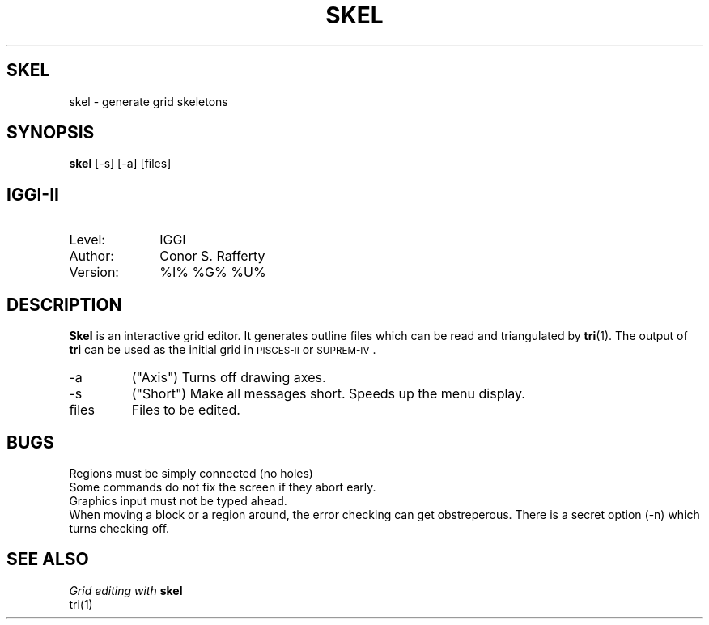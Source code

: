 .TH SKEL
.ad b
.SH SKEL
skel \- generate grid skeletons
.SH SYNOPSIS
.B skel
[-s] [-a] [files]
.SH IGGI-II
.TP 10
Level:
IGGI
.TP
Author:
Conor S. Rafferty
.TP
Version:
%I% %G% %U%
.SH DESCRIPTION
\fBSkel\fR is an interactive grid editor. It generates outline files which
can be read and triangulated by \fBtri\fR(1). The output of \fBtri\fR 
can be used as the initial grid in \s-2PISCES-II\s+2 or \s-2SUPREM-IV\s+2.
.TP
\-a
("Axis") Turns off drawing axes. 
.TP
\-s
("Short") Make all messages short. Speeds up the menu display.
.TP
files
Files to be edited.
.SH BUGS
Regions must be simply connected (no holes)
.br
Some commands do not fix the screen if they abort early.
.br
Graphics input must not be typed ahead.
.br
When moving a block or a region around, the error checking can get
obstreperous. There is a secret option (-n) which turns checking off.
.SH SEE ALSO
.IR "Grid editing with \fBskel\fR"
.br
tri(1)

